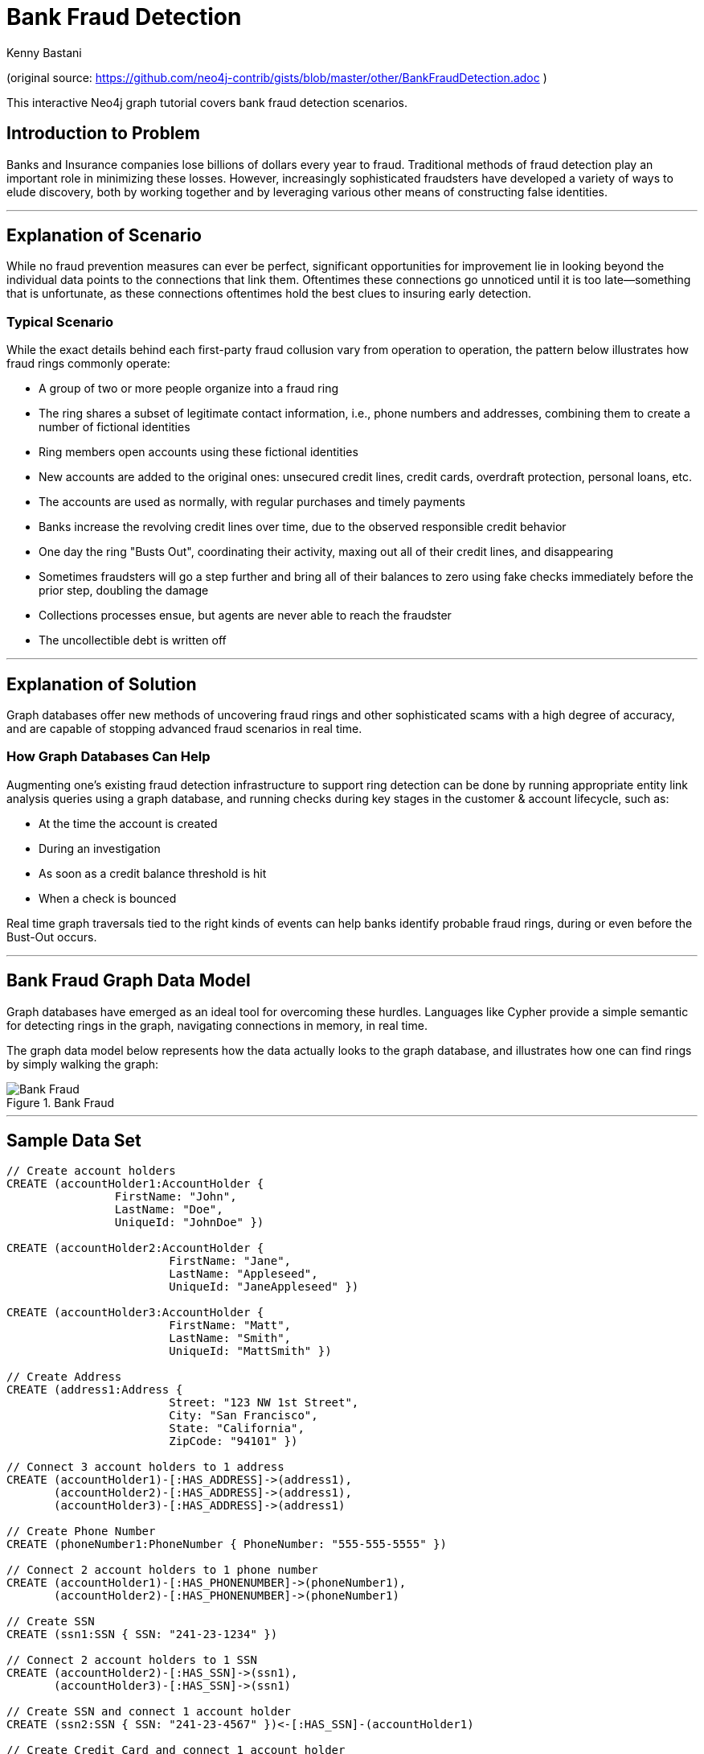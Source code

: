 = Bank Fraud Detection
:neo4j-version: 2.3.0-RC1
:author: Kenny Bastani
:twitter: @kennybastani
:domain: finance
:use-case: fraud-detection

:toc:

(original source: https://github.com/neo4j-contrib/gists/blob/master/other/BankFraudDetection.adoc )

This interactive Neo4j graph tutorial covers bank fraud detection scenarios.

== Introduction to Problem

Banks and Insurance companies lose billions of dollars every year to fraud.
Traditional methods of fraud detection play an important role in minimizing these losses.
However, increasingly sophisticated fraudsters have developed a variety of ways to elude discovery, both by working together and by leveraging various other means of constructing false identities.

'''

== Explanation of Scenario

While no fraud prevention measures can ever be perfect, significant opportunities for improvement lie in looking beyond the individual data points to the connections that link them.
Oftentimes these connections go unnoticed until it is too late--something that is unfortunate, as these connections oftentimes hold the best clues to insuring early detection.

=== Typical Scenario

While the exact details behind each first-party fraud collusion vary from operation to operation, the pattern below illustrates how fraud rings commonly operate:

* A group of two or more people organize into a fraud ring
* The ring shares a subset of legitimate contact information, i.e., phone numbers and addresses, combining them to create a number of fictional identities
* Ring members open accounts using these fictional identities
* New accounts are added to the original ones: unsecured credit lines, credit cards, overdraft protection, personal loans, etc.
* The accounts are used as normally, with regular purchases and timely payments
* Banks increase the revolving credit lines over time, due to the observed responsible credit behavior
* One day the ring "Busts Out", coordinating their activity, maxing out all of their credit lines, and disappearing
* Sometimes fraudsters will go a step further and bring all of their balances to zero using fake checks immediately before the prior step, doubling the damage
* Collections processes ensue, but agents are never able to reach the fraudster
* The uncollectible debt is written off

'''

== Explanation of Solution

Graph databases offer new methods of uncovering fraud rings and other sophisticated scams with a high degree of accuracy, and are capable of stopping advanced fraud scenarios in real time.

=== How Graph Databases Can Help

Augmenting one's existing fraud detection infrastructure to support ring detection can be done by running appropriate entity link analysis queries using a graph database, and running checks during key stages in the customer & account lifecycle, such as:

* At the time the account is created
* During an investigation
* As soon as a credit balance threshold is hit
* When a check is bounced

Real time graph traversals tied to the right kinds of events can help banks identify probable fraud rings, during or even before the Bust-Out occurs.

'''

== Bank Fraud Graph Data Model

Graph databases have emerged as an ideal tool for overcoming these hurdles.
Languages like Cypher provide a simple semantic for detecting rings in the graph, navigating connections in memory, in real time.

The graph data model below represents how the data actually looks to the graph database, and illustrates how one can find rings by simply walking the graph:

.Bank Fraud
image::https://raw.github.com/neo4j-contrib/gists/master/other/images/BankFraud-1.png[Bank Fraud]

'''

== Sample Data Set

//hide
//setup
[source,cypher]
----

// Create account holders
CREATE (accountHolder1:AccountHolder {
       		FirstName: "John",
       		LastName: "Doe",
       		UniqueId: "JohnDoe" })

CREATE (accountHolder2:AccountHolder {
			FirstName: "Jane",
			LastName: "Appleseed",
			UniqueId: "JaneAppleseed" })

CREATE (accountHolder3:AccountHolder {
			FirstName: "Matt",
			LastName: "Smith",
			UniqueId: "MattSmith" })

// Create Address
CREATE (address1:Address {
			Street: "123 NW 1st Street",
			City: "San Francisco",
			State: "California",
			ZipCode: "94101" })

// Connect 3 account holders to 1 address
CREATE (accountHolder1)-[:HAS_ADDRESS]->(address1),
       (accountHolder2)-[:HAS_ADDRESS]->(address1),
       (accountHolder3)-[:HAS_ADDRESS]->(address1)

// Create Phone Number
CREATE (phoneNumber1:PhoneNumber { PhoneNumber: "555-555-5555" })

// Connect 2 account holders to 1 phone number
CREATE (accountHolder1)-[:HAS_PHONENUMBER]->(phoneNumber1),
       (accountHolder2)-[:HAS_PHONENUMBER]->(phoneNumber1)

// Create SSN
CREATE (ssn1:SSN { SSN: "241-23-1234" })

// Connect 2 account holders to 1 SSN
CREATE (accountHolder2)-[:HAS_SSN]->(ssn1),
       (accountHolder3)-[:HAS_SSN]->(ssn1)

// Create SSN and connect 1 account holder
CREATE (ssn2:SSN { SSN: "241-23-4567" })<-[:HAS_SSN]-(accountHolder1)

// Create Credit Card and connect 1 account holder
CREATE (creditCard1:CreditCard {
			AccountNumber: "1234567890123456",
			Limit: 5000, Balance: 1442.23,
			ExpirationDate: "01-20",
			SecurityCode: "123" })<-[:HAS_CREDITCARD]-(accountHolder1)

// Create Bank Account and connect 1 account holder
CREATE (bankAccount1:BankAccount {
			AccountNumber: "2345678901234567",
			Balance: 7054.43 })<-[:HAS_BANKACCOUNT]-(accountHolder1)

// Create Credit Card and connect 1 account holder
CREATE (creditCard2:CreditCard {
			AccountNumber: "1234567890123456",
			Limit: 4000, Balance: 2345.56,
			ExpirationDate: "02-20",
			SecurityCode: "456" })<-[:HAS_CREDITCARD]-(accountHolder2)

// Create Bank Account and connect 1 account holder
CREATE (bankAccount2:BankAccount {
			AccountNumber: "3456789012345678",
			Balance: 4231.12 })<-[:HAS_BANKACCOUNT]-(accountHolder2)

// Create Unsecured Loan and connect 1 account holder
CREATE (unsecuredLoan2:UnsecuredLoan {
			AccountNumber: "4567890123456789-0",
			Balance: 9045.53,
			APR: .0541,
			LoanAmount: 12000.00 })<-[:HAS_UNSECUREDLOAN]-(accountHolder2)

// Create Bank Account and connect 1 account holder
CREATE (bankAccount3:BankAccount {
			AccountNumber: "4567890123456789",
			Balance: 12345.45 })<-[:HAS_BANKACCOUNT]-(accountHolder3)

// Create Unsecured Loan and connect 1 account holder
CREATE (unsecuredLoan3:UnsecuredLoan {
			AccountNumber: "5678901234567890-0",
			Balance: 16341.95, APR: .0341,
			LoanAmount: 22000.00 })<-[:HAS_UNSECUREDLOAN]-(accountHolder3)

// Create Phone Number and connect 1 account holder
CREATE (phoneNumber2:PhoneNumber {
			PhoneNumber: "555-555-1234" })<-[:HAS_PHONENUMBER]-(accountHolder3)

RETURN *
----

//graph

'''

== Entity Link Analysis

Performing entity link analysis on the above data model is demonstrated below.
We use brackets in the below table is to isolate individual elements of a http://neo4j.com/docs/stable/syntax-collections.html[collection].

=== Find account holders who share more than one piece of legitimate contact information

[source,cypher]
----
MATCH 		(accountHolder:AccountHolder)-[]->(contactInformation)
WITH 		contactInformation,
			count(accountHolder) AS RingSize
MATCH 		(contactInformation)<-[]-(accountHolder)
WITH 		collect(accountHolder.UniqueId) AS AccountHolders,
			contactInformation, RingSize
WHERE 		RingSize > 1
RETURN 		AccountHolders AS FraudRing,
			labels(contactInformation) AS ContactType,
			RingSize
ORDER BY 	RingSize DESC
----

//output
//table

=== Determine the financial risk of a possible fraud ring

[source,cypher]
----
MATCH 		(accountHolder:AccountHolder)-[]->(contactInformation)
WITH 		contactInformation,
			count(accountHolder) AS RingSize
MATCH 		(contactInformation)<-[]-(accountHolder),
			(accountHolder)-[r:HAS_CREDITCARD|HAS_UNSECUREDLOAN]->(unsecuredAccount)
WITH 		collect(DISTINCT accountHolder.UniqueId) AS AccountHolders,
			contactInformation, RingSize,
			SUM(CASE type(r)
				WHEN 'HAS_CREDITCARD' THEN unsecuredAccount.Limit
				WHEN 'HAS_UNSECUREDLOAN' THEN unsecuredAccount.Balance
				ELSE 0
			END) as FinancialRisk
WHERE 		RingSize > 1
RETURN 		AccountHolders AS FraudRing,
			labels(contactInformation) AS ContactType,
			RingSize,
			round(FinancialRisk) as FinancialRisk
ORDER BY 	FinancialRisk DESC
----

//output
//table

//console
